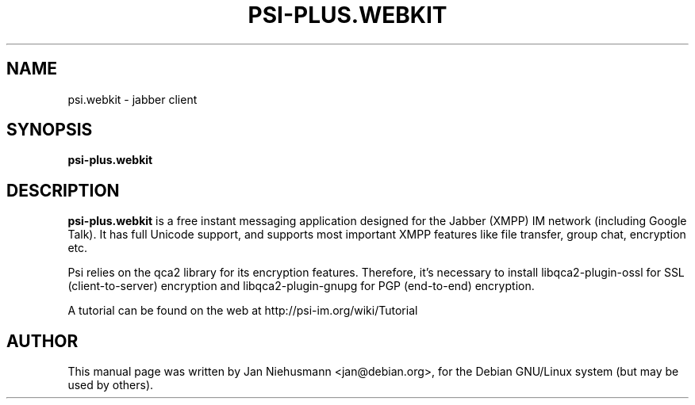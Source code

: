 .TH PSI-PLUS.WEBKIT 1 "November  1, 2001"
.\" Please adjust this date whenever revising the manpage.
.SH NAME
psi.webkit \- jabber client
.SH SYNOPSIS
.B psi-plus.webkit
.SH DESCRIPTION
.B psi-plus.webkit
is a free instant messaging application designed for the Jabber
(XMPP) IM network (including Google Talk). It has full Unicode support, 
and supports most important XMPP features like file transfer, group chat,
encryption etc.
.PP
Psi relies on the qca2 library for its encryption features. Therefore,
it's necessary to install libqca2-plugin-ossl for SSL (client-to-server)
encryption and libqca2-plugin-gnupg for PGP (end-to-end) encryption.
.PP
A tutorial can be found on the web at http://psi-im.org/wiki/Tutorial
.SH AUTHOR
This manual page was written by Jan Niehusmann <jan@debian.org>,
for the Debian GNU/Linux system (but may be used by others).
